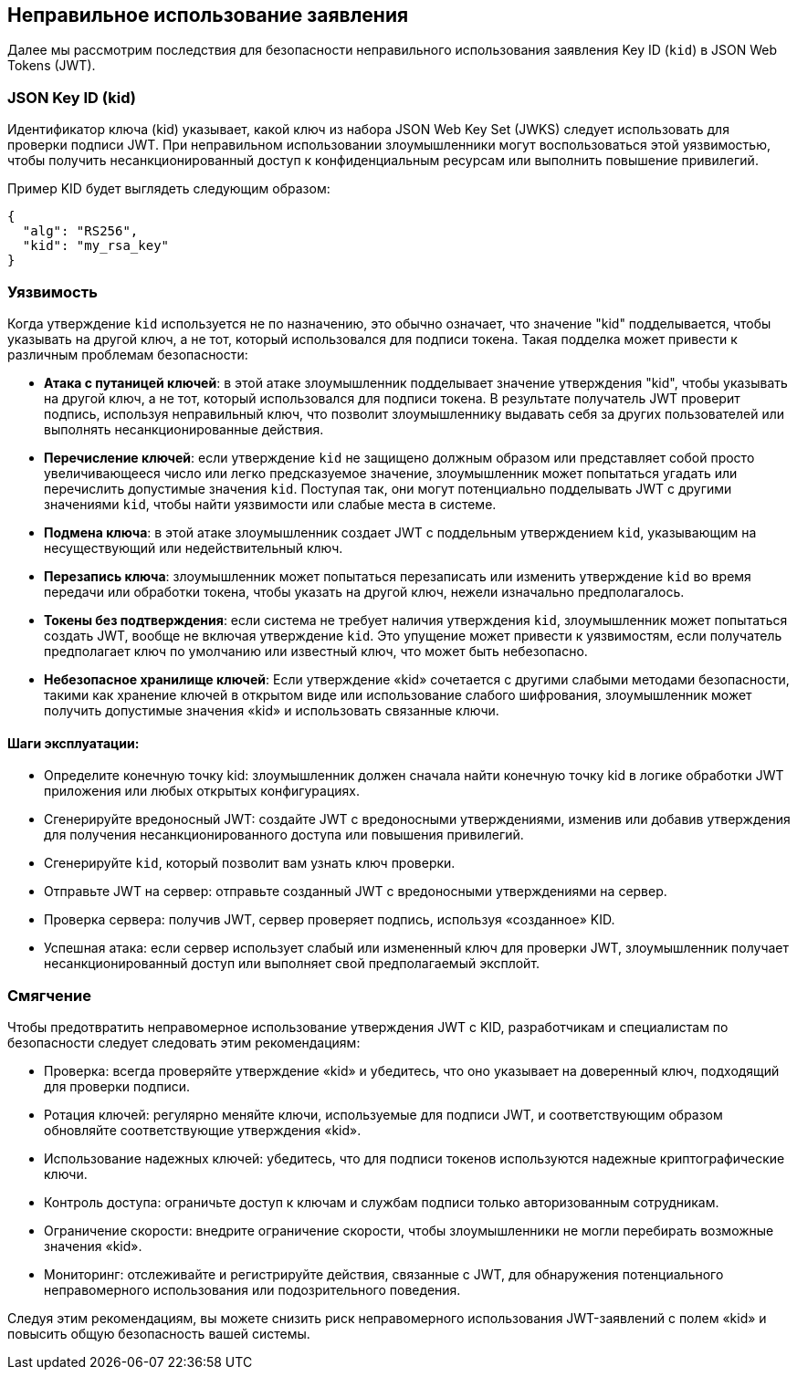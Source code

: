 == Неправильное использование заявления

Далее мы рассмотрим последствия для безопасности неправильного использования заявления Key ID (`kid`) в JSON Web Tokens (JWT).

=== JSON Key ID (kid)

Идентификатор ключа (kid) указывает, какой ключ из набора JSON Web Key Set (JWKS) следует использовать для проверки подписи JWT.
При неправильном использовании злоумышленники могут воспользоваться этой уязвимостью, чтобы получить несанкционированный доступ к конфиденциальным ресурсам или выполнить повышение привилегий.

Пример KID будет выглядеть следующим образом:

[source]
----
{
  "alg": "RS256",
  "kid": "my_rsa_key"
}
----

=== Уязвимость

Когда утверждение `kid` используется не по назначению, это обычно означает, что значение "kid" подделывается, чтобы указывать на другой ключ, а не тот, который использовался для подписи токена.
Такая подделка может привести к различным проблемам безопасности:

* **Атака с путаницей ключей**: в этой атаке злоумышленник подделывает значение утверждения "kid", чтобы указывать на другой ключ, а не тот, который использовался для подписи токена.
В результате получатель JWT проверит подпись, используя неправильный ключ, что позволит злоумышленнику выдавать себя за других пользователей или выполнять несанкционированные действия.

* **Перечисление ключей**: если утверждение `kid` не защищено должным образом или представляет собой просто увеличивающееся число или легко предсказуемое значение, злоумышленник может попытаться угадать или перечислить допустимые значения `kid`.
Поступая так, они могут потенциально подделывать JWT с другими значениями `kid`, чтобы найти уязвимости или слабые места в системе.

* **Подмена ключа**: в этой атаке злоумышленник создает JWT с поддельным утверждением `kid`, указывающим на несуществующий или недействительный ключ.

* **Перезапись ключа**: злоумышленник может попытаться перезаписать или изменить утверждение `kid` во время передачи или обработки токена, чтобы указать на другой ключ, нежели изначально предполагалось.

* **Токены без подтверждения**: если система не требует наличия утверждения `kid`, злоумышленник может попытаться создать JWT, вообще не включая утверждение `kid`.
Это упущение может привести к уязвимостям, если получатель предполагает ключ по умолчанию или известный ключ, что может быть небезопасно.

* **Небезопасное хранилище ключей**: Если утверждение «kid» сочетается с другими слабыми методами безопасности, такими как хранение ключей в открытом виде или использование слабого шифрования, злоумышленник может получить допустимые значения «kid» и использовать связанные ключи.

==== Шаги эксплуатации:

- Определите конечную точку kid: злоумышленник должен сначала найти конечную точку kid в логике обработки JWT приложения или любых открытых конфигурациях.

- Сгенерируйте вредоносный JWT: создайте JWT с вредоносными утверждениями, изменив или добавив утверждения для получения несанкционированного доступа или повышения привилегий.

- Сгенерируйте `kid`, который позволит вам узнать ключ проверки.

- Отправьте JWT на сервер: отправьте созданный JWT с вредоносными утверждениями на сервер.

- Проверка сервера: получив JWT, сервер проверяет подпись, используя «созданное» KID.

- Успешная атака: если сервер использует слабый или измененный ключ для проверки JWT, злоумышленник получает несанкционированный доступ или выполняет свой предполагаемый эксплойт.

=== Смягчение

Чтобы предотвратить неправомерное использование утверждения JWT с KID, разработчикам и специалистам по безопасности следует следовать этим рекомендациям:

- Проверка: всегда проверяйте утверждение «kid» и убедитесь, что оно указывает на доверенный ключ, подходящий для проверки подписи.

- Ротация ключей: регулярно меняйте ключи, используемые для подписи JWT, и соответствующим образом обновляйте соответствующие утверждения «kid».

- Использование надежных ключей: убедитесь, что для подписи токенов используются надежные криптографические ключи.

- Контроль доступа: ограничьте доступ к ключам и службам подписи только авторизованным сотрудникам.

- Ограничение скорости: внедрите ограничение скорости, чтобы злоумышленники не могли перебирать возможные значения «kid».

- Мониторинг: отслеживайте и регистрируйте действия, связанные с JWT, для обнаружения потенциального неправомерного использования или подозрительного поведения.

Следуя этим рекомендациям, вы можете снизить риск неправомерного использования JWT-заявлений с полем «kid» и повысить общую безопасность вашей системы.
